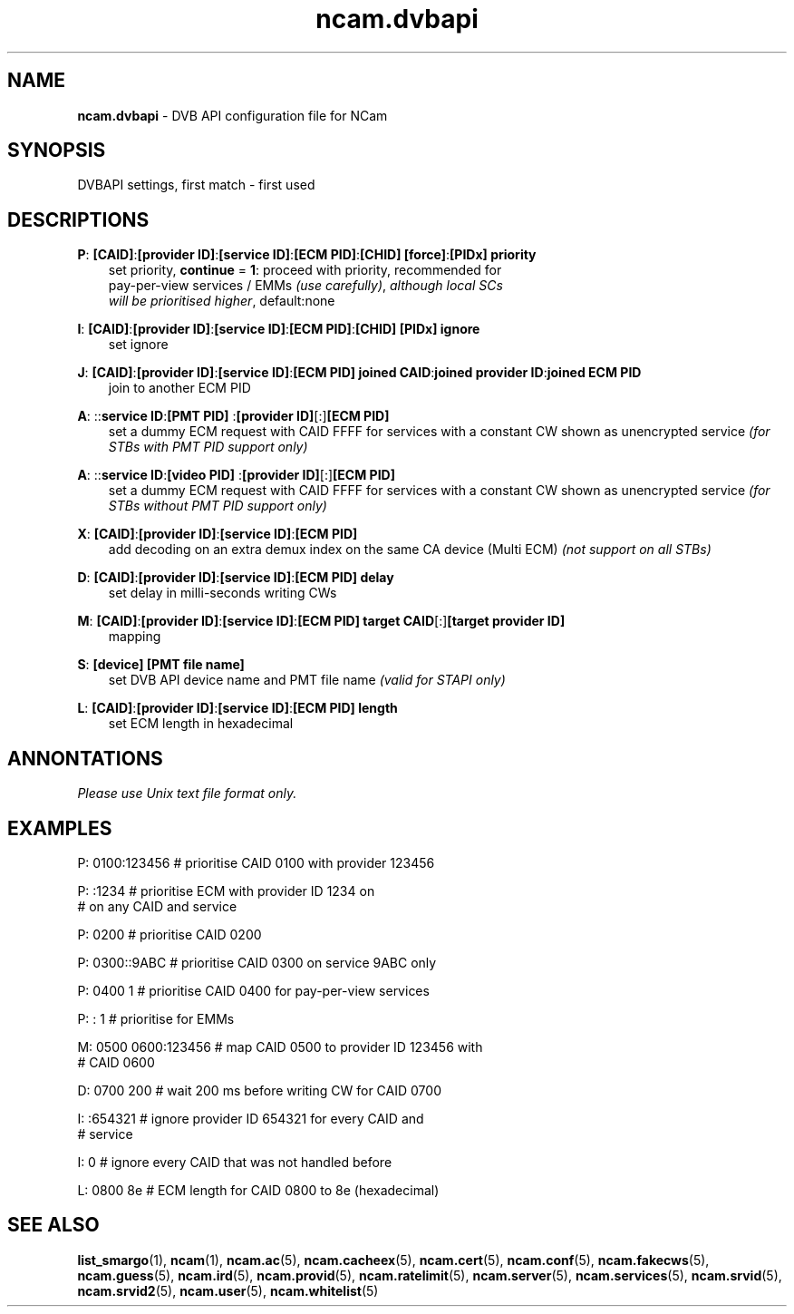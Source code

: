 .TH ncam.dvbapi 5
.SH NAME
\fBncam.dvbapi\fR - DVB API configuration file for NCam
.SH SYNOPSIS
DVBAPI settings, first match - first used
.SH DESCRIPTIONS
.PP
\fBP\fP: \fB[CAID]\fP:\fB[provider ID]\fP:\fB[service ID]\fP:\fB[ECM PID]\fP:\fB[CHID]\fP \fB[force]\fP:\fB[PIDx]\fP \fBpriority\fP
.RS 3n
 set priority, \fBcontinue\fP = \fB1\fP: proceed with priority, recommended for
 pay-per-view services / EMMs \fI(use carefully)\fR,  \fIalthough local SCs
 will be prioritised higher\fR, default:none
.RE
.PP
\fBI\fP: \fB[CAID]\fP:\fB[provider ID]\fP:\fB[service ID]\fP:\fB[ECM PID]\fP:\fB[CHID]\fP \fB[PIDx]\fP \fBignore\fP
.RS 3n
 set ignore
.RE
.PP
\fBJ\fP: \fB[CAID]\fP:\fB[provider ID]\fP:\fB[service ID]\fP:\fB[ECM PID]\fP \fBjoined CAID\fP:\fBjoined provider ID\fP:\fBjoined ECM PID\fP
.RS 3n
 join to another ECM PID
.RE
.PP
\fBA\fP: ::\fBservice ID\fP:\fB[PMT PID] \fP:\fB[provider ID]\fP[:]\fB[ECM PID]\fP
.RS 3n
 set a dummy ECM request with CAID FFFF for services with a constant CW shown as unencrypted service
\fI(for STBs with PMT PID support only)\fR
.RE
.PP
\fBA\fP: ::\fBservice ID\fP:\fB[video PID] \fP:\fB[provider ID]\fP[:]\fB[ECM PID]\fP
.RS 3n
 set a dummy ECM request with CAID FFFF for services with a constant CW shown as unencrypted service
\fI(for STBs without PMT PID support only)\fR
.RE
.PP
\fBX\fP: \fB[CAID]\fP:\fB[provider ID]\fP:\fB[service ID]\fP:\fB[ECM PID]\fP
.RS 3n
 add decoding on an extra demux index on the same CA device (Multi ECM) \fI(not support on all STBs)\fR
.RE
.PP
\fBD\fP: \fB[CAID]\fP:\fB[provider ID]\fP:\fB[service ID]\fP:\fB[ECM PID]\fP \fBdelay\fP
.RS 3n
 set delay in milli-seconds writing CWs
.RE
.PP
\fBM\fP: \fB[CAID]\fP:\fB[provider ID]\fP:\fB[service ID]\fP:\fB[ECM PID]\fP \fBtarget CAID\fP[:]\fB[target provider ID]\fP
.RS 3n
 mapping
.RE
.PP
\fBS\fP: \fB[device]\fP \fB[PMT file name]\fP
.RS 3n
 set DVB API device name and PMT file name \fI(valid for STAPI only)\fR
.RE
.PP
\fBL\fP: \fB[CAID]\fP:\fB[provider ID]\fP:\fB[service ID]\fP:\fB[ECM PID]\fP \fBlength\fP
.RS 3n
 set ECM length in hexadecimal
.RE
.RE
.SH ANNONTATIONS
\fIPlease use Unix text file format only.\fR
.SH EXAMPLES
 P: 0100:123456       # prioritise CAID 0100 with provider 123456

 P: :1234             # prioritise ECM with provider ID 1234 on
                      # on any CAID and service

 P: 0200              # prioritise CAID 0200

 P: 0300::9ABC        # prioritise CAID 0300 on service 9ABC only

 P: 0400 1            # prioritise CAID 0400 for pay-per-view services

 P: : 1               # prioritise for EMMs

 M: 0500 0600:123456  # map CAID 0500 to provider ID 123456 with
                      # CAID 0600

 D: 0700 200          # wait 200 ms before writing CW for CAID 0700

 I: :654321           # ignore provider ID 654321 for every CAID and
                      # service

 I: 0                 # ignore every CAID that was not handled before

 L: 0800 8e           # ECM length for CAID 0800 to 8e (hexadecimal)
.SH "SEE ALSO"
\fBlist_smargo\fR(1), \fBncam\fR(1), \fBncam.ac\fR(5), \fBncam.cacheex\fR(5), \fBncam.cert\fR(5), \fBncam.conf\fR(5), \fBncam.fakecws\fR(5), \fBncam.guess\fR(5), \fBncam.ird\fR(5), \fBncam.provid\fR(5), \fBncam.ratelimit\fR(5), \fBncam.server\fR(5), \fBncam.services\fR(5), \fBncam.srvid\fR(5), \fBncam.srvid2\fR(5), \fBncam.user\fR(5), \fBncam.whitelist\fR(5)

